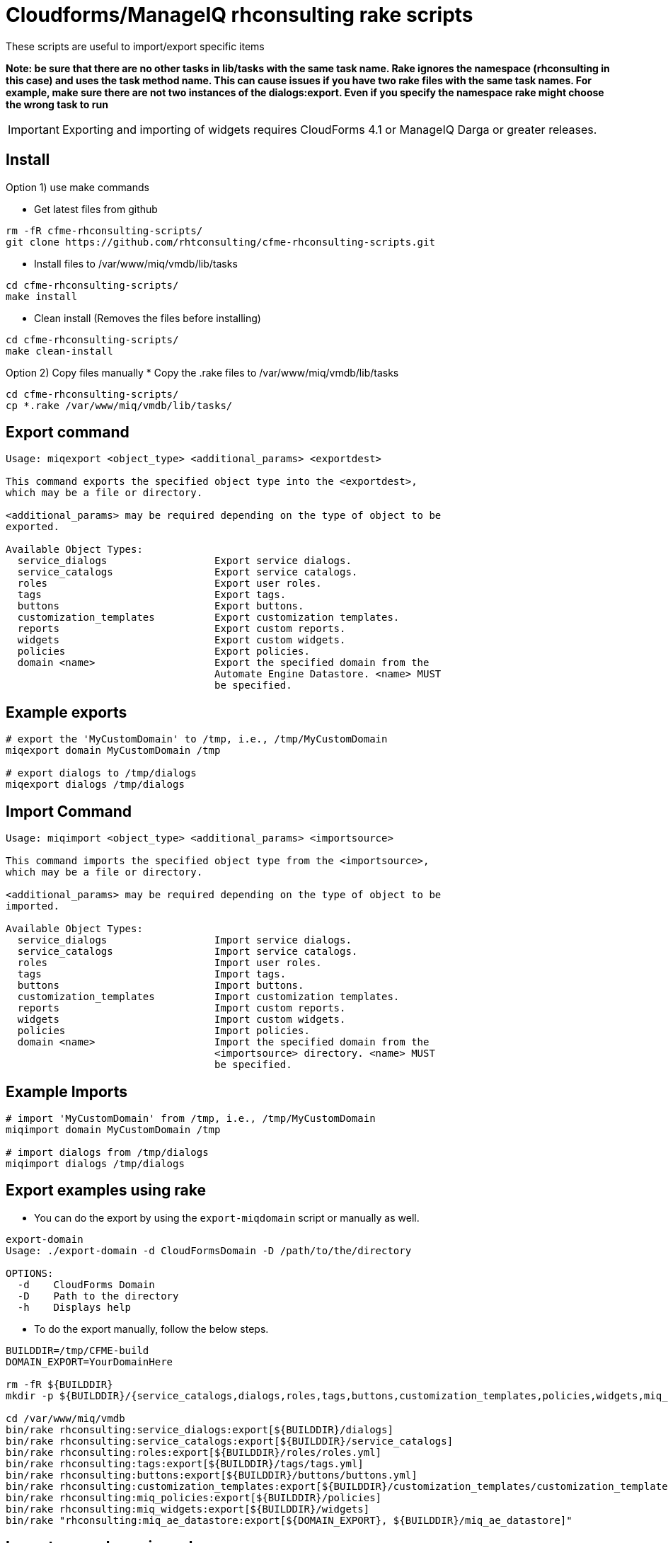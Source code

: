 = Cloudforms/ManageIQ rhconsulting rake scripts

These scripts are useful to import/export specific items

**Note: be sure that there are no other tasks in lib/tasks with the same task name. Rake ignores the namespace (rhconsulting in this case) and uses the task method name.
This can cause issues if you have two rake files with the same task names. For example, make sure there are not two instances of the dialogs:export. Even if you specify the namespace
rake might choose the wrong task to run**

IMPORTANT: Exporting and importing of widgets requires CloudForms 4.1 or ManageIQ Darga or greater releases.

== Install

Option 1) use make commands    

* Get latest files from github
----
rm -fR cfme-rhconsulting-scripts/
git clone https://github.com/rhtconsulting/cfme-rhconsulting-scripts.git
----

* Install files to /var/www/miq/vmdb/lib/tasks
----
cd cfme-rhconsulting-scripts/
make install
----

* Clean install (Removes the files before installing)
----
cd cfme-rhconsulting-scripts/
make clean-install
----

Option 2) Copy files manually
* Copy the .rake files to /var/www/miq/vmdb/lib/tasks
----
cd cfme-rhconsulting-scripts/
cp *.rake /var/www/miq/vmdb/lib/tasks/
----

== Export command
----
Usage: miqexport <object_type> <additional_params> <exportdest>

This command exports the specified object type into the <exportdest>,
which may be a file or directory.

<additional_params> may be required depending on the type of object to be
exported.

Available Object Types:
  service_dialogs                  Export service dialogs.
  service_catalogs                 Export service catalogs.
  roles                            Export user roles.
  tags                             Export tags.
  buttons                          Export buttons.
  customization_templates          Export customization templates.
  reports                          Export custom reports.
  widgets                          Export custom widgets.
  policies                         Export policies.
  domain <name>                    Export the specified domain from the
                                   Automate Engine Datastore. <name> MUST
                                   be specified.
----

== Example exports
----
# export the 'MyCustomDomain' to /tmp, i.e., /tmp/MyCustomDomain
miqexport domain MyCustomDomain /tmp

# export dialogs to /tmp/dialogs
miqexport dialogs /tmp/dialogs
----

== Import Command
----
Usage: miqimport <object_type> <additional_params> <importsource>

This command imports the specified object type from the <importsource>,
which may be a file or directory.

<additional_params> may be required depending on the type of object to be
imported.

Available Object Types:
  service_dialogs                  Import service dialogs.
  service_catalogs                 Import service catalogs.
  roles                            Import user roles.
  tags                             Import tags.
  buttons                          Import buttons.
  customization_templates          Import customization templates.
  reports                          Import custom reports.
  widgets                          Import custom widgets.
  policies                         Import policies.
  domain <name>                    Import the specified domain from the
                                   <importsource> directory. <name> MUST
                                   be specified.
----

== Example Imports
----
# import 'MyCustomDomain' from /tmp, i.e., /tmp/MyCustomDomain
miqimport domain MyCustomDomain /tmp

# import dialogs from /tmp/dialogs
miqimport dialogs /tmp/dialogs
----

== Export examples using rake
* You can do the export by using the `export-miqdomain` script or manually as well.
----
export-domain 
Usage: ./export-domain -d CloudFormsDomain -D /path/to/the/directory

OPTIONS:
  -d    CloudForms Domain
  -D    Path to the directory
  -h    Displays help
----

* To do the export manually, follow the below steps.

----
BUILDDIR=/tmp/CFME-build
DOMAIN_EXPORT=YourDomainHere

rm -fR ${BUILDDIR}
mkdir -p ${BUILDDIR}/{service_catalogs,dialogs,roles,tags,buttons,customization_templates,policies,widgets,miq_ae_datastore}

cd /var/www/miq/vmdb
bin/rake rhconsulting:service_dialogs:export[${BUILDDIR}/dialogs]
bin/rake rhconsulting:service_catalogs:export[${BUILDDIR}/service_catalogs]
bin/rake rhconsulting:roles:export[${BUILDDIR}/roles/roles.yml]
bin/rake rhconsulting:tags:export[${BUILDDIR}/tags/tags.yml]
bin/rake rhconsulting:buttons:export[${BUILDDIR}/buttons/buttons.yml]
bin/rake rhconsulting:customization_templates:export[${BUILDDIR}/customization_templates/customization_templates.yml]
bin/rake rhconsulting:miq_policies:export[${BUILDDIR}/policies]
bin/rake rhconsulting:miq_widgets:export[${BUILDDIR}/widgets]
bin/rake "rhconsulting:miq_ae_datastore:export[${DOMAIN_EXPORT}, ${BUILDDIR}/miq_ae_datastore]"
----

== Import examples using rake

* You can do the import by using the `import-miqdomain` script or manually as well. 

----
import-miqdomain 
Usage: ./import-miqdomain -D /absolute/path/to/the/directory

OPTIONS:
  -D    Path to the directory
  -h    Displays help

----

* To do the import manually, follow the below steps.

----
BUILDDIR=/tmp/CFME-build
DOMAIN_IMPORT=YourDomainHere

cd /var/www/miq/vmdb
bin/rake rhconsulting:service_dialogs:import[${BUILDDIR}/dialogs]
bin/rake rhconsulting:roles:import[${BUILDDIR}/roles/roles.yml]
bin/rake rhconsulting:tags:import[${BUILDDIR}/tags/tags.yml]
bin/rake rhconsulting:buttons:import[${BUILDDIR}/buttons/buttons.yml]
bin/rake rhconsulting:customization_templates:import[${BUILDDIR}/customization_templates/customization_templates.yml]
bin/rake rhconsulting:miq_policies:import[${BUILDDIR}/policies]
bin/rake rhconsulting:miq_widgets:import[${BUILDDIR}/widgets]
bin/rake rhconsulting:service_catalogs:import[${BUILDDIR}/service_catalogs]
bin/rake "rhconsulting:miq_ae_datastore:import[${DOMAIN_IMPORT}, ${BUILDDIR}/miq_ae_datastore]"
bin/rake rhconsulting:service_catalogs:import[${BUILDDIR}/service_catalogs]
----

NOTE: Service Catalogs should be imported last as they reference Dialogs and the Automate Domain(s).

== Contribution guidelines
* Writing tests
* Code review
* Other guidelines

== Who do I talk to?
* Jose Simonelli (jose@redhat.com)
* Lester Claudio (claudiol@redhat.com)
* George Goh (george.goh@redhat.com)
* Brant Evans (bevans@redhat.com)

